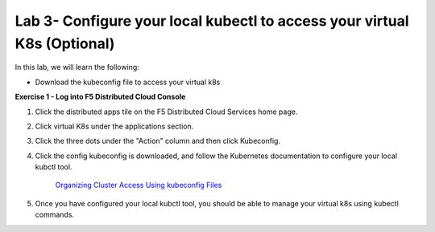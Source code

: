 Lab 3- Configure your local kubectl to access your virtual K8s (Optional)
-------------------------------------------------------------------------

In this lab, we will learn the following:

•  Download the kubeconfig file to access your virtual k8s

**Exercise 1 - Log into F5 Distributed Cloud Console**


#. Click the distributed apps tile on the F5 Distributed Cloud Services home page.

   .. image:: ../images/distributedappclick.png
      :width: 400pt

#. Click virtual K8s under the applications section.

   .. image:: ../images/distributedappclickvirtualk8s.png
      :width: 250pt

#. Click the three dots under the "Action" column and then click Kubeconfig.

   .. image:: ../images/distributedappclickvirtualk8kubeconfig.png
      :width: 400pt

#. Click the config kubeconfig is downloaded, and follow the Kubernetes documentation to configure your local kubctl tool. 

    `Organizing Cluster Access Using kubeconfig Files <https://kubernetes.io/docs/concepts/configuration/organize-cluster-access-kubeconfig/>`_

#. Once you have configured your local kubctl tool, you should be able to manage your virtual k8s using kubectl commands.